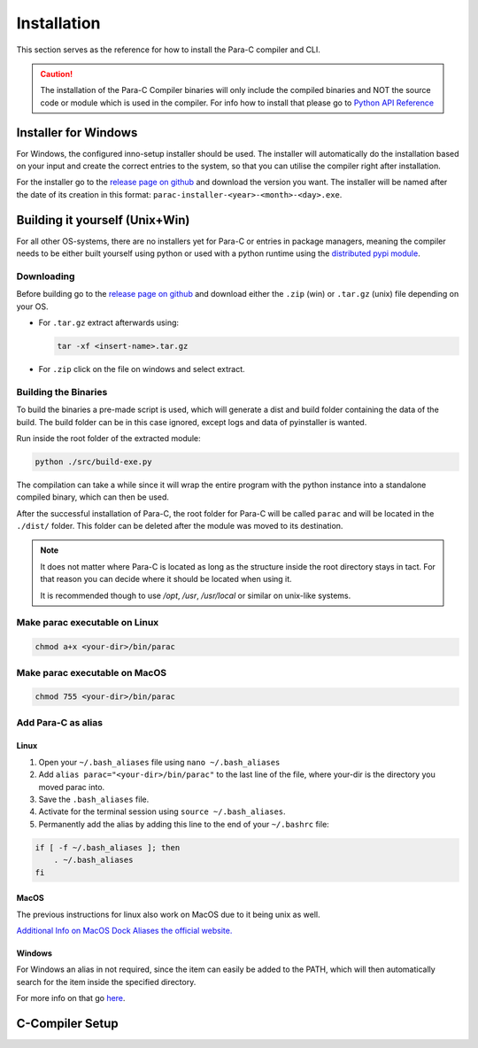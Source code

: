 
************
Installation
************

This section serves as the reference for how to install the Para-C compiler and
CLI.

.. Caution::
    The installation of the Para-C Compiler binaries will only include the
    compiled binaries and NOT the source code or module which is used in the
    compiler. For info how to install that please go to
    `Python API Reference <../api_ref/index.html>`_

Installer for Windows
=====================

For Windows, the configured inno-setup installer should be used. The installer
will automatically do the installation based on your input and create the
correct entries to the system, so that you can utilise the compiler right after
installation.

For the installer go to the `release page on github <https://github.com/Para-C/Para-C/releases>`_
and download the version you want. The installer will be named after the date of
its creation in this format: ``parac-installer-<year>-<month>-<day>.exe``.

Building it yourself (Unix+Win)
===============================

For all other OS-systems, there are no installers yet for Para-C or entries
in package managers, meaning the compiler needs to be either built yourself
using python or used with a python runtime using the `distributed pypi module <../api_ref/index.html>`_.

Downloading
-----------

Before building go to the `release page on github <https://github.com/Para-C/Para-C/releases>`_
and download either the ``.zip`` (win) or ``.tar.gz`` (unix) file depending on
your OS.

* For ``.tar.gz`` extract afterwards using:

  .. code:: bash

     tar -xf <insert-name>.tar.gz

* For ``.zip`` click on the file on windows and select extract.

Building the Binaries
---------------------

To build the binaries a pre-made script is used, which will generate a dist and
build folder containing the data of the build. The build folder can be in this
case ignored, except logs and data of pyinstaller is wanted.

Run inside the root folder of the extracted module:

.. code:: bash

    python ./src/build-exe.py

The compilation can take a while since it will wrap the entire program
with the python instance into a standalone compiled binary, which can then
be used.

After the successful installation of Para-C, the root folder for Para-C
will be called ``parac`` and will be located in the ``./dist/`` folder. This
folder can be deleted after the module was moved to its destination.

.. Note::

    It does not matter where Para-C is located as long as the structure inside
    the root directory stays in tact. For that reason you can decide where it
    should be located when using it.

    It is recommended though to use `/opt`, `/usr`, `/usr/local` or similar on unix-like systems.

Make parac executable on Linux
------------------------------

.. code:: bash

    chmod a+x <your-dir>/bin/parac

Make parac executable on MacOS
------------------------------

.. code:: bash

    chmod 755 <your-dir>/bin/parac

Add Para-C as alias
-------------------

Linux
^^^^^

1. Open your ``~/.bash_aliases`` file using ``nano ~/.bash_aliases``
2. Add ``alias parac="<your-dir>/bin/parac"`` to the last line of the file, where your-dir is the directory you moved parac into.
3. Save the ``.bash_aliases`` file.
4. Activate for the terminal session using ``source ~/.bash_aliases``.
5. Permanently add the alias by adding this line to the end of your ``~/.bashrc`` file:

.. code:: bash

    if [ -f ~/.bash_aliases ]; then
        . ~/.bash_aliases
    fi

MacOS
^^^^^

The previous instructions for linux also work on MacOS due to it being unix as well.

`Additional Info on MacOS Dock Aliases the official website. <https://support.apple.com/en-al/guide/mac-help/mchlp1046/mac>`_

Windows
^^^^^^^

For Windows an alias in not required, since the item can easily be added to
the PATH, which will then automatically search for the item inside the specified
directory.

For more info on that go `here <https://www.architectryan.com/2018/03/17/add-to-the-path-on-windows-10/>`_.

C-Compiler Setup
================

